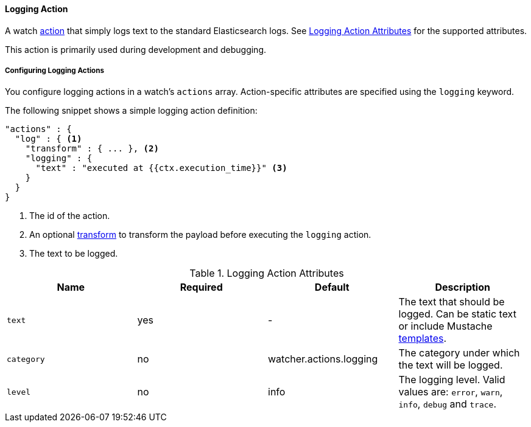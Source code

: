 [[actions-logging]]
==== Logging Action

A watch <<actions, action>> that simply logs text to the standard Elasticsearch logs.
See <<logging-action-attributes>> for the supported attributes. 

This action is primarily used during development and debugging.

[[configuring-logging-actions]]
===== Configuring Logging Actions

You configure logging actions in a watch's `actions` array. Action-specific attributes are
specified using the `logging` keyword.

The following snippet shows a simple logging action definition:

[source,json]
--------------------------------------------------
"actions" : {
  "log" : { <1>
    "transform" : { ... }, <2>
    "logging" : {
      "text" : "executed at {{ctx.execution_time}}" <3>
    }
  }
}
--------------------------------------------------

<1> The id of the action.
<2> An optional <<transform, transform>> to transform the payload before executing the `logging` action.
<3> The text to be logged.

[[logging-action-attributes]]
.Logging Action Attributes
[options="header"]
|======
| Name                      |Required   | Default                  | Description
| `text`                    | yes       | -                        | The text that should be logged. Can be static text or include Mustache <<templates, templates>>.
| `category`                | no        | watcher.actions.logging  | The category under which the text will be logged.
| `level`                   | no        | info                     | The logging level. Valid values are: `error`, `warn`, `info`, `debug` and `trace`.
|======



